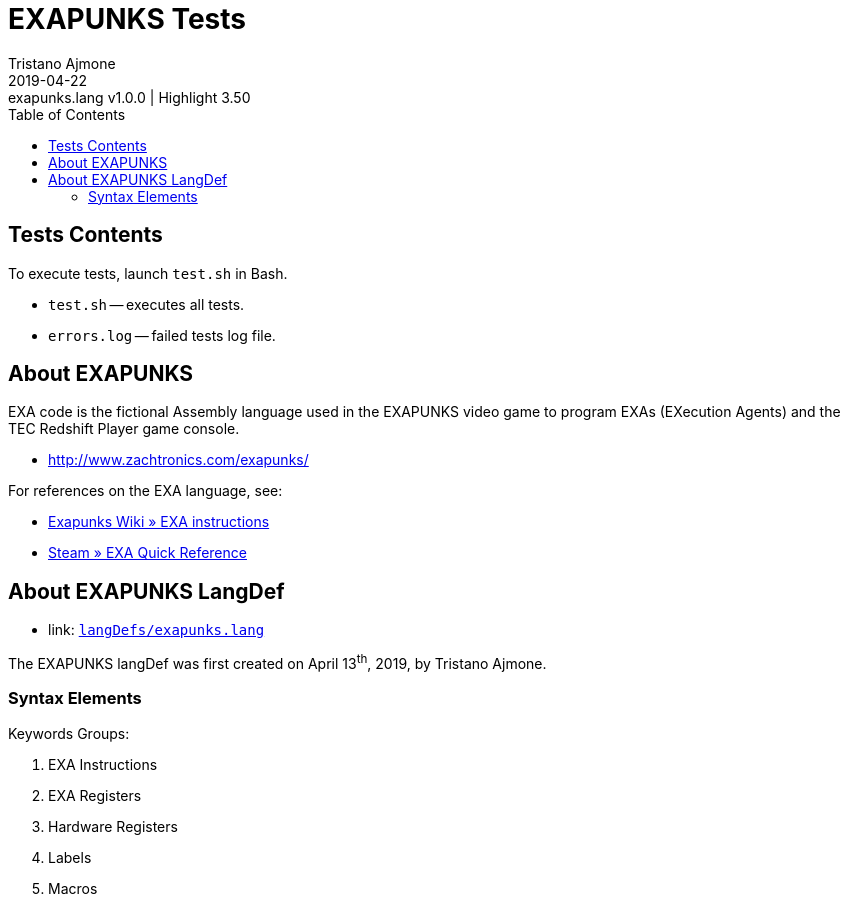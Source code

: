 = EXAPUNKS Tests
Tristano Ajmone
2019-04-22: exapunks.lang v1.0.0 | Highlight 3.50
:version-label: v
:lang: en
:sectanchors:
// TOC Settings:
:toc: left
:toclevels: 5
// Sections Numbering:
:sectnums!:
:sectnumlevels: 2
// Cross References:
:xrefstyle: short
:section-refsig: Sect.
// Misc Settings:
:experimental:
:icons: font
:linkattrs:
:reproducible:
:sectanchors:
// GitHub Settings for Admonitions Icons:
ifdef::env-github[]
:caution-caption: :fire:
:important-caption: :heavy_exclamation_mark:
:note-caption: :information_source:
:tip-caption: :bulb:
:warning-caption: :warning:
endif::[]

// =====================================
// Custom Attributes for Reference Links
// =====================================
:exapunks_lang: pass:q[link: https://gitlab.com/saalen/highlight/blob/master/langDefs/purebasic.lang[`langDefs/exapunks.lang`^]]

// *****************************************************************************
// *                                                                           *
// *                            Document Preamble                              *
// *                                                                           *
// *****************************************************************************



== Tests Contents

To execute tests, launch `test.sh` in Bash.

* `test.sh` -- executes all tests.
* `errors.log` -- failed tests log file.


== About EXAPUNKS

EXA code is the fictional Assembly language used in the EXAPUNKS video game to program EXAs (EXecution Agents) and the TEC Redshift Player game console.

* http://www.zachtronics.com/exapunks/

For references on the EXA language, see:

* link:https://exapunks.fandom.com/wiki/EXA_instructions[Exapunks Wiki » EXA instructions^]
* link:https://steamcommunity.com/sharedfiles/filedetails/?id=1480557969[Steam » EXA Quick Reference^]

== About EXAPUNKS LangDef

* {exapunks_lang}

The EXAPUNKS langDef was first created on April 13^th^, 2019, by Tristano Ajmone.

=== Syntax Elements


Keywords Groups:

1. EXA Instructions
2. EXA Registers
3. Hardware Registers
4. Labels
5. Macros

// EOF //
